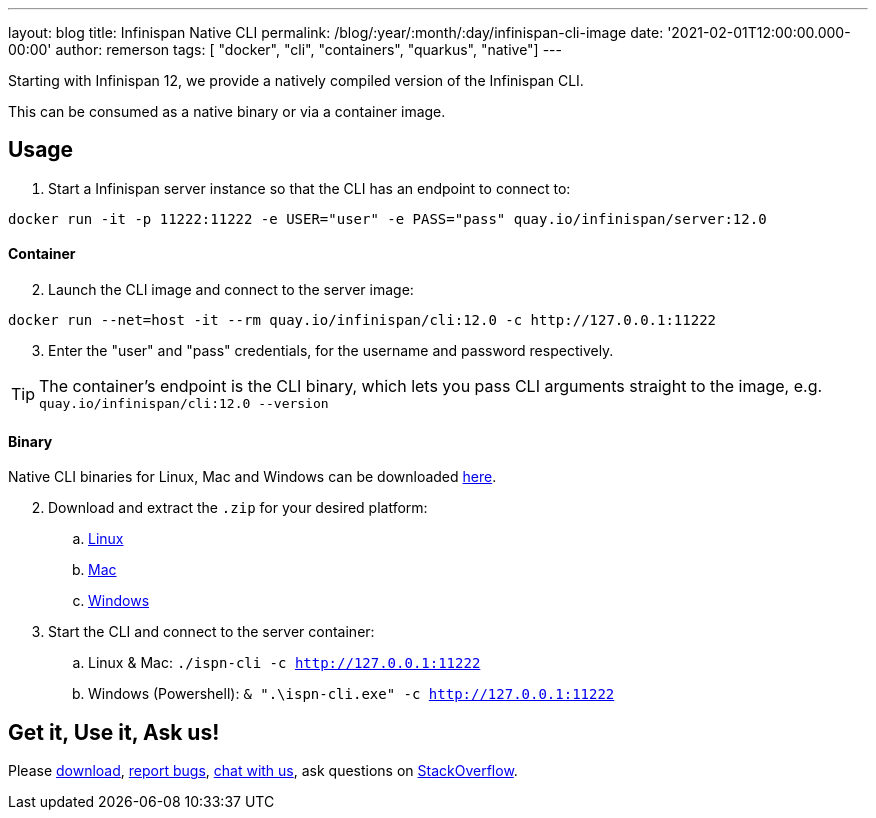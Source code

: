 ---
layout: blog
title: Infinispan Native CLI
permalink: /blog/:year/:month/:day/infinispan-cli-image
date: '2021-02-01T12:00:00.000-00:00'
author: remerson
tags: [ "docker", "cli", "containers", "quarkus", "native"]
---

Starting with Infinispan 12, we provide a natively compiled version of the Infinispan CLI.

This can be consumed as a native binary or via a container image.

== Usage
. Start a Infinispan server instance so that the CLI has an endpoint to connect to:
----
docker run -it -p 11222:11222 -e USER="user" -e PASS="pass" quay.io/infinispan/server:12.0
----

==== Container
[start=2]
. Launch the CLI image and connect to the server image:

----
docker run --net=host -it --rm quay.io/infinispan/cli:12.0 -c http://127.0.0.1:11222
----
[start=3]
. Enter the "user" and "pass" credentials, for the username and password respectively.

TIP: The container's endpoint is the CLI binary, which lets you pass CLI arguments straight to the image, e.g. `quay.io/infinispan/cli:12.0 --version`

==== Binary
Native CLI binaries for Linux, Mac and Windows can be downloaded https://github.com/infinispan/infinispan-quarkus/releases/tag/12.0.0.Final[here].

[start=2]
. Download and extract the `.zip` for your desired platform:
.. https://github.com/infinispan/infinispan-quarkus/releases/download/12.0.0.Final/infinispan-cli-12.0.0.Final-linux-amd64.zip[Linux]
.. https://github.com/infinispan/infinispan-quarkus/releases/download/12.0.0.Final/infinispan-cli-12.0.0.Final-darwin-amd64.zip[Mac]
.. https://github.com/infinispan/infinispan-quarkus/releases/download/12.0.0.Final/infinispan-cli-12.0.0.Final-windows-amd64.zip[Windows]

. Start the CLI and connect to the server container:
.. Linux & Mac: `./ispn-cli -c http://127.0.0.1:11222`
.. Windows (Powershell): `& ".\ispn-cli.exe" -c http://127.0.0.1:11222`

== Get it, Use it, Ask us!
Please https://infinispan.org/download/[download],
https://issues.jboss.org/projects/ISPN[report bugs],
https://infinispan.zulipchat.com/[chat with us],
ask questions on https://stackoverflow.com/questions/tagged/?tagnames=infinispan&sort=newest[StackOverflow].
